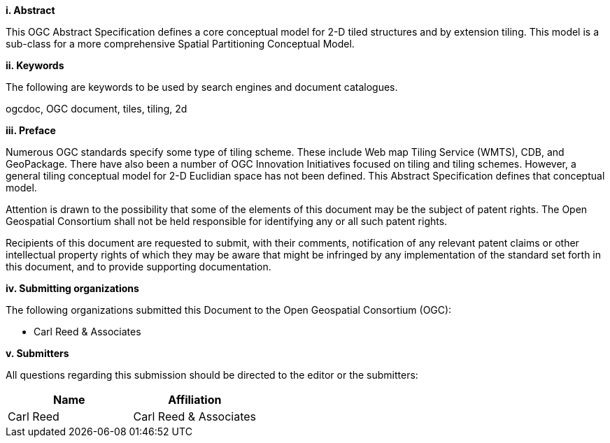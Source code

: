 [big]*i.     Abstract*

This OGC Abstract Specification defines a core conceptual model for 2-D tiled structures and by extension tiling. This model is a sub-class for a more comprehensive Spatial Partitioning Conceptual Model.

[big]*ii.    Keywords*

The following are keywords to be used by search engines and document catalogues.

ogcdoc, OGC document,  tiles, tiling, 2d

[big]*iii.   Preface*

Numerous OGC standards specify some type of tiling scheme. These include Web map Tiling Service (WMTS), CDB, and GeoPackage. There have also been a number of OGC Innovation Initiatives focused on tiling and tiling schemes. However, a general tiling conceptual model for 2-D  Euclidian space has not been defined. This Abstract Specification defines that conceptual model.

Attention is drawn to the possibility that some of the elements of this document may be the subject of patent rights. The Open Geospatial Consortium shall not be held responsible for identifying any or all such patent rights.

Recipients of this document are requested to submit, with their comments, notification of any relevant patent claims or other intellectual property rights of which they may be aware that might be infringed by any implementation of the standard set forth in this document, and to provide supporting documentation.

[big]*iv.    Submitting organizations*

The following organizations submitted this Document to the Open Geospatial Consortium (OGC):

* Carl Reed & Associates

[big]*v.     Submitters*

All questions regarding this submission should be directed to the editor or the submitters:

|===
|*Name* |*Affiliation*

|Carl Reed |Carl Reed & Associates
|===
